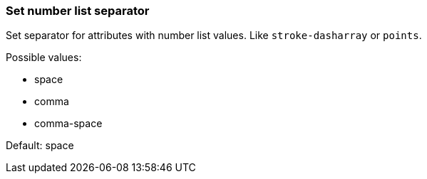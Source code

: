 === Set number list separator

Set separator for attributes with number list values.
Like `stroke-dasharray` or `points`.

Possible values:

- space
- comma
- comma-space

Default: space

////
<svg>
  <polygon fill="green" points="10, 10, 10, 30, 30, 30"/>
</svg>
SPLIT
<svg>
  <polygon fill="green" points="10 10 10 30 30 30"/>
</svg>
////
